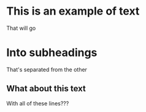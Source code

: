 * This is an example of text
That will go

* Into subheadings

That's separated from the other

** What about this text

With all of these lines???
